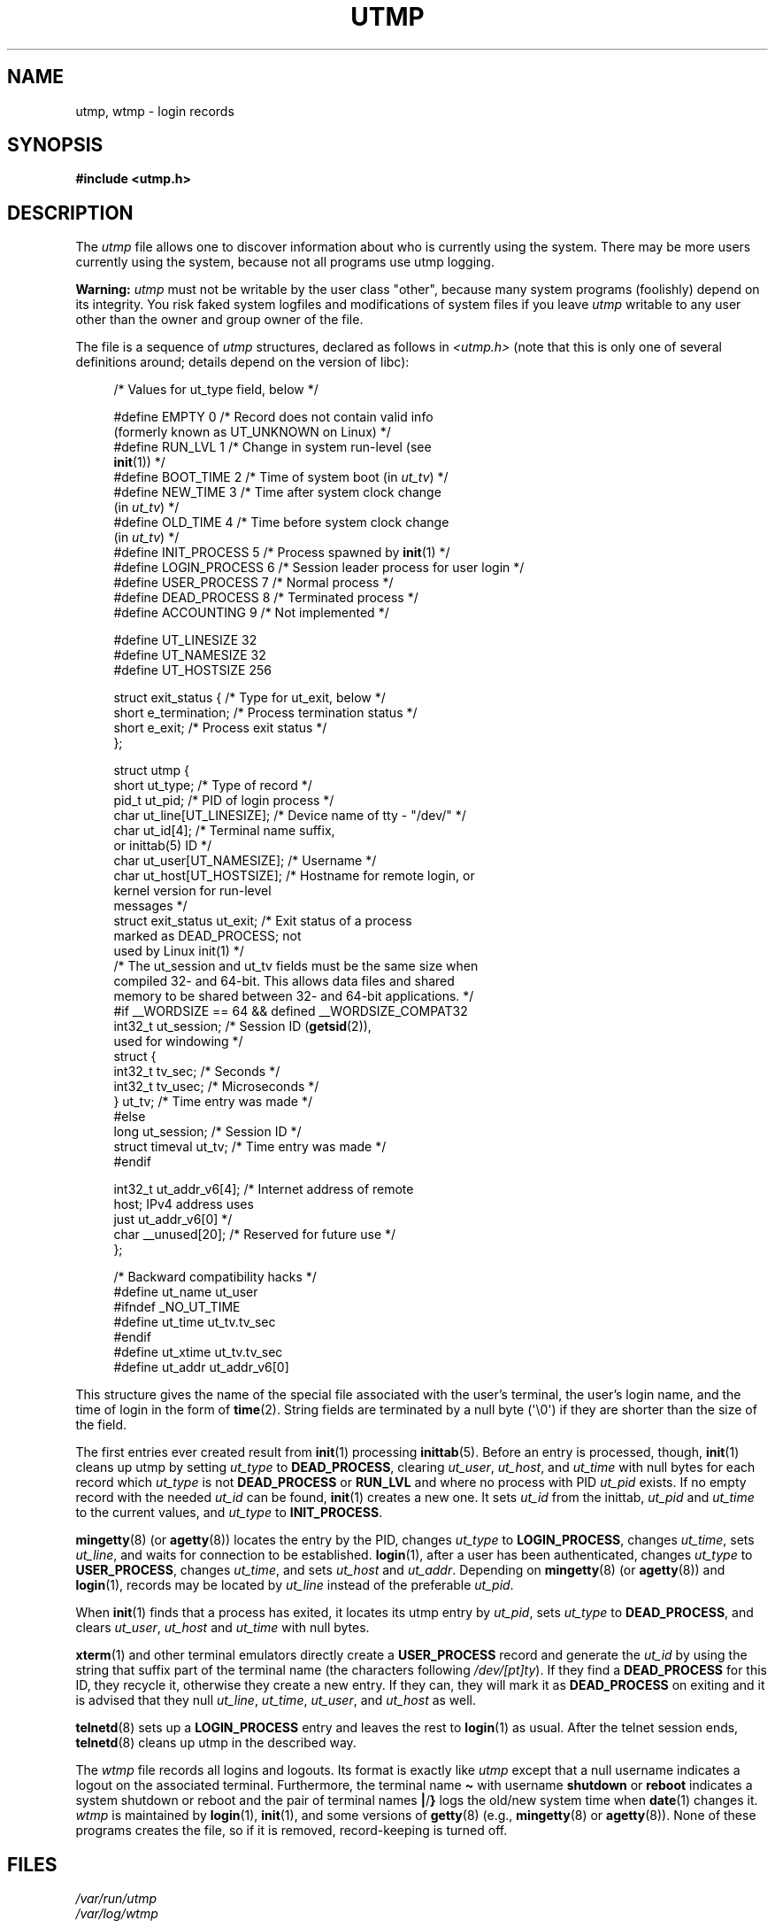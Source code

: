 .\" Copyright (c) 1993 Michael Haardt (michael@cantor.informatik.rwth-aachen.de),
.\" Fri Apr  2 11:32:09 MET DST 1993
.\"
.\" %%%LICENSE_START(GPLv2+_DOC_FULL)
.\" This is free documentation; you can redistribute it and/or
.\" modify it under the terms of the GNU General Public License as
.\" published by the Free Software Foundation; either version 2 of
.\" the License, or (at your option) any later version.
.\"
.\" The GNU General Public License's references to "object code"
.\" and "executables" are to be interpreted as the output of any
.\" document formatting or typesetting system, including
.\" intermediate and printed output.
.\"
.\" This manual is distributed in the hope that it will be useful,
.\" but WITHOUT ANY WARRANTY; without even the implied warranty of
.\" MERCHANTABILITY or FITNESS FOR A PARTICULAR PURPOSE.  See the
.\" GNU General Public License for more details.
.\"
.\" You should have received a copy of the GNU General Public
.\" License along with this manual; if not, see
.\" <http://www.gnu.org/licenses/>.
.\" %%%LICENSE_END
.\"
.\" Modified 1993-07-25 by Rik Faith (faith@cs.unc.edu)
.\" Modified 1995-02-26 by Michael Haardt
.\" Modified 1996-07-20 by Michael Haardt
.\" Modified 1997-07-02 by Nicolás Lichtmaier <nick@debian.org>
.\" Modified 2004-10-31 by aeb, following Gwenole Beauchesne
.TH UTMP 5 2020-08-13 "Linux" "Linux Programmer's Manual"
.SH NAME
utmp, wtmp \- login records
.SH SYNOPSIS
.B #include <utmp.h>
.SH DESCRIPTION
The
.I utmp
file allows one to discover information about who is currently using the
system.
There may be more users currently using the system, because not
all programs use utmp logging.
.PP
.B Warning:
.I utmp
must not be writable by the user class "other",
because many system programs (foolishly)
depend on its integrity.
You risk faked system logfiles and
modifications of system files if you leave
.I utmp
writable to any user other than the owner and group owner of the file.
.PP
The file is a sequence of
.I utmp
structures,
declared as follows in
.IR <utmp.h>
(note that this is only one of several definitions
around; details depend on the version of libc):
.PP
.in +4n
.EX
/* Values for ut_type field, below */

#define EMPTY         0 /* Record does not contain valid info
                           (formerly known as UT_UNKNOWN on Linux) */
#define RUN_LVL       1 /* Change in system run-level (see
                           \fBinit\fP(1)) */
#define BOOT_TIME     2 /* Time of system boot (in \fIut_tv\fP) */
#define NEW_TIME      3 /* Time after system clock change
                           (in \fIut_tv\fP) */
#define OLD_TIME      4 /* Time before system clock change
                           (in \fIut_tv\fP) */
#define INIT_PROCESS  5 /* Process spawned by \fBinit\fP(1) */
#define LOGIN_PROCESS 6 /* Session leader process for user login */
#define USER_PROCESS  7 /* Normal process */
#define DEAD_PROCESS  8 /* Terminated process */
#define ACCOUNTING    9 /* Not implemented */

#define UT_LINESIZE      32
#define UT_NAMESIZE      32
#define UT_HOSTSIZE     256

struct exit_status {              /* Type for ut_exit, below */
    short e_termination;          /* Process termination status */
    short e_exit;                 /* Process exit status */
};

struct utmp {
    short   ut_type;              /* Type of record */
    pid_t   ut_pid;               /* PID of login process */
    char    ut_line[UT_LINESIZE]; /* Device name of tty \- "/dev/" */
    char    ut_id[4];             /* Terminal name suffix,
                                     or inittab(5) ID */
    char    ut_user[UT_NAMESIZE]; /* Username */
    char    ut_host[UT_HOSTSIZE]; /* Hostname for remote login, or
                                     kernel version for run-level
                                     messages */
    struct  exit_status ut_exit;  /* Exit status of a process
                                     marked as DEAD_PROCESS; not
                                     used by Linux init(1) */
    /* The ut_session and ut_tv fields must be the same size when
       compiled 32- and 64-bit.  This allows data files and shared
       memory to be shared between 32- and 64-bit applications. */
#if __WORDSIZE == 64 && defined __WORDSIZE_COMPAT32
    int32_t ut_session;           /* Session ID (\fBgetsid\fP(2)),
                                     used for windowing */
    struct {
        int32_t tv_sec;           /* Seconds */
        int32_t tv_usec;          /* Microseconds */
    } ut_tv;                      /* Time entry was made */
#else
     long   ut_session;           /* Session ID */
     struct timeval ut_tv;        /* Time entry was made */
#endif

    int32_t ut_addr_v6[4];        /* Internet address of remote
                                     host; IPv4 address uses
                                     just ut_addr_v6[0] */
    char __unused[20];            /* Reserved for future use */
};

/* Backward compatibility hacks */
#define ut_name ut_user
#ifndef _NO_UT_TIME
#define ut_time ut_tv.tv_sec
#endif
#define ut_xtime ut_tv.tv_sec
#define ut_addr ut_addr_v6[0]
.EE
.in
.PP
This structure gives the name of the special file associated with the
user's terminal, the user's login name, and the time of login in the form
of
.BR time (2).
String fields are terminated by a null byte (\(aq\e0\(aq)
if they are shorter than the size
of the field.
.PP
The first entries ever created result from
.BR init (1)
processing
.BR inittab (5).
Before an entry is processed, though,
.BR init (1)
cleans up utmp by setting \fIut_type\fP to \fBDEAD_PROCESS\fP, clearing
\fIut_user\fP, \fIut_host\fP, and \fIut_time\fP with null bytes for each
record which \fIut_type\fP is not \fBDEAD_PROCESS\fP or \fBRUN_LVL\fP
and where no process with PID \fIut_pid\fP exists.
If no empty record
with the needed \fIut_id\fP can be found,
.BR init (1)
creates a new one.
It sets \fIut_id\fP from the inittab, \fIut_pid\fP and \fIut_time\fP to the
current values, and \fIut_type\fP to \fBINIT_PROCESS\fP.
.PP
.BR mingetty (8)
(or
.BR agetty (8))
locates the entry by the PID, changes \fIut_type\fP to
\fBLOGIN_PROCESS\fP, changes \fIut_time\fP, sets \fIut_line\fP, and waits
for connection to be established.
.BR login (1),
after a user has been
authenticated, changes \fIut_type\fP to \fBUSER_PROCESS\fP, changes
\fIut_time\fP, and sets \fIut_host\fP and \fIut_addr\fP.
Depending on
.BR mingetty (8)
(or
.BR agetty (8))
and
.BR login (1),
records may be located by
\fIut_line\fP instead of the preferable \fIut_pid\fP.
.PP
When
.BR init (1)
finds that a process has exited, it locates its utmp
entry by \fIut_pid\fP, sets \fIut_type\fP to \fBDEAD_PROCESS\fP, and
clears \fIut_user\fP, \fIut_host\fP and \fIut_time\fP with null bytes.
.PP
.BR xterm (1)
and other terminal emulators directly create a
\fBUSER_PROCESS\fP record and generate the \fIut_id\fP by using the
string that suffix part of the terminal name (the characters
following \fI/dev/[pt]ty\fP).
If they find a \fBDEAD_PROCESS\fP for this ID,
they recycle it, otherwise they create a new entry.
If they can, they
will mark it as \fBDEAD_PROCESS\fP on exiting and it is advised that
they null \fIut_line\fP, \fIut_time\fP, \fIut_user\fP, and \fIut_host\fP
as well.
.PP
.BR telnetd (8)
sets up a \fBLOGIN_PROCESS\fP entry and leaves the rest to
.BR login (1)
as usual.
After the telnet session ends,
.BR telnetd (8)
cleans up utmp in the described way.
.PP
The \fIwtmp\fP file records all logins and logouts.
Its format is exactly like \fIutmp\fP except that a null username
indicates a logout
on the associated terminal.
Furthermore, the terminal name \fB\(ti\fP
with username \fBshutdown\fP or \fBreboot\fP indicates a system
shutdown or reboot and the pair of terminal names \fB|\fP/\fB}\fP
logs the old/new system time when
.BR date (1)
changes it.
\fIwtmp\fP is maintained by
.BR login (1),
.BR init (1),
and some versions of
.BR getty (8)
(e.g.,
.BR mingetty (8)
or
.BR agetty (8)).
None of these programs creates the file, so if it is
removed, record-keeping is turned off.
.SH FILES
.I /var/run/utmp
.br
.I /var/log/wtmp
.SH CONFORMING TO
.PP
POSIX.1 does not specify a
.I utmp
structure, but rather one named
.IR utmpx ,
with specifications for the fields
.IR ut_type ,
.IR ut_pid ,
.IR ut_line ,
.IR ut_id ,
.IR ut_user ,
and
.IR ut_tv .
POSIX.1 does not specify the lengths of the
.I ut_line
and
.I ut_user
fields.
.PP
Linux defines the
.I utmpx
structure to be the same as the
.I utmp
structure.
.SS Comparison with historical systems
Linux utmp entries conform neither to v7/BSD nor to System V; they are a
mix of the two.
.PP
v7/BSD has fewer fields; most importantly it lacks
\fIut_type\fP, which causes native v7/BSD-like programs to display (for
example) dead or login entries.
Further, there is no configuration file
which allocates slots to sessions.
BSD does so because it lacks \fIut_id\fP fields.
.PP
In Linux (as in System V), the \fIut_id\fP field of a
record will never change once it has been set, which reserves that slot
without needing a configuration file.
Clearing \fIut_id\fP may result
in race conditions leading to corrupted utmp entries and potential
security holes.
Clearing the abovementioned fields by filling them
with null bytes is not required by System V semantics,
but makes it possible to run
many programs which assume BSD semantics and which do not modify utmp.
Linux uses the BSD conventions for line contents, as documented above.
.PP
.\" mtk: What is the referrent of "them" in the following sentence?
.\" System V only uses the type field to mark them and logs
.\" informative messages such as \fB"new time"\fP in the line field.
System V has no \fIut_host\fP or \fIut_addr_v6\fP fields.
.SH NOTES
.PP
Unlike various other
systems, where utmp logging can be disabled by removing the file, utmp
must always exist on Linux.
If you want to disable
.BR who (1),
then do not make utmp world readable.
.PP
The file format is machine-dependent, so it is recommended that it be
processed only on the machine architecture where it was created.
.PP
Note that on \fIbiarch\fP platforms, that is, systems which can run both
32-bit and 64-bit applications (x86-64, ppc64, s390x, etc.),
\fIut_tv\fP is the same size in 32-bit mode as in 64-bit mode.
The same goes for \fIut_session\fP and \fIut_time\fP if they are present.
This allows data files and shared memory to be shared between
32-bit and 64-bit applications.
This is achieved by changing the type of
.I ut_session
to
.IR int32_t ,
and that of
.I ut_tv
to a struct with two
.I int32_t
fields
.I tv_sec
and
.IR tv_usec .
Since \fIut_tv\fP may not be the same as \fIstruct timeval\fP,
then instead of the call:
.PP
.in +4n
.EX
gettimeofday((struct timeval *) &ut.ut_tv, NULL);
.EE
.in
.PP
the following method of setting this field is recommended:
.PP
.in +4n
.EX
struct utmp ut;
struct timeval tv;

gettimeofday(&tv, NULL);
ut.ut_tv.tv_sec = tv.tv_sec;
ut.ut_tv.tv_usec = tv.tv_usec;
.EE
.in
.\" .PP
.\" Note that the \fIutmp\fP struct from libc5 has changed in libc6.
.\" Because of this,
.\" binaries using the old libc5 struct will corrupt
.\" .IR /var/run/utmp " and/or " /var/log/wtmp .
.\" .SH BUGS
.\" This man page is based on the libc5 one, things may work differently now.
.SH SEE ALSO
.BR ac (1),
.BR date (1),
.BR init (1),
.BR last (1),
.BR login (1),
.BR logname (1),
.BR lslogins (1),
.BR users (1),
.BR utmpdump (1),
.BR who (1),
.BR getutent (3),
.BR getutmp (3),
.BR login (3),
.BR logout (3),
.BR logwtmp (3),
.BR updwtmp (3)
